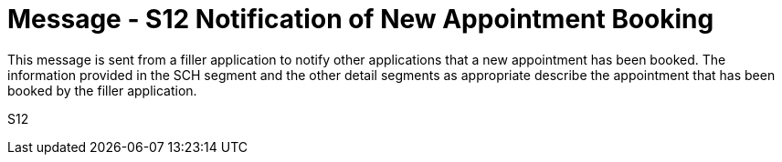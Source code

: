 = Message - S12 Notification of New Appointment Booking
:v291_section: "10.4.1"
:v2_section_name: "Notification of New Appointment Booking (Event S12)"
:generated: "Thu, 01 Aug 2024 15:25:17 -0600"

This message is sent from a filler application to notify other applications that a new appointment has been booked. The information provided in the SCH segment and the other detail segments as appropriate describe the appointment that has been booked by the filler application.

[tabset]
S12
